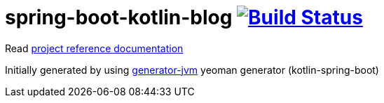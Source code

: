 = spring-boot-kotlin-blog image:https://travis-ci.org/daggerok/spring-boot-kotlin-blog.svg?branch=master["Build Status", link="https://travis-ci.org/daggerok/spring-boot-kotlin-blog"]

//tag::content[]

Read link:https://daggerok.github.io/spring-boot-kotlin-blog[project reference documentation]

Initially generated by using link:https://github.com/daggerok/generator-jvm/[generator-jvm] yeoman generator (kotlin-spring-boot)

//end::content[]
